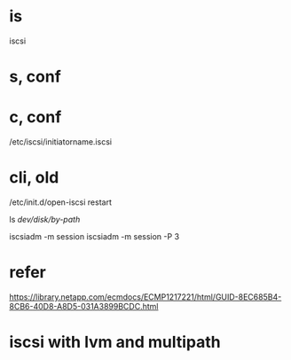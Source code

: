 * is

iscsi

* s, conf
* c, conf

/etc/iscsi/initiatorname.iscsi

* cli, old

/etc/init.d/open-iscsi restart

ls /dev/disk/by-path/

iscsiadm -m session
iscsiadm -m session -P 3

* refer

https://library.netapp.com/ecmdocs/ECMP1217221/html/GUID-8EC685B4-8CB6-40D8-A8D5-031A3899BCDC.html

* iscsi with lvm and multipath
